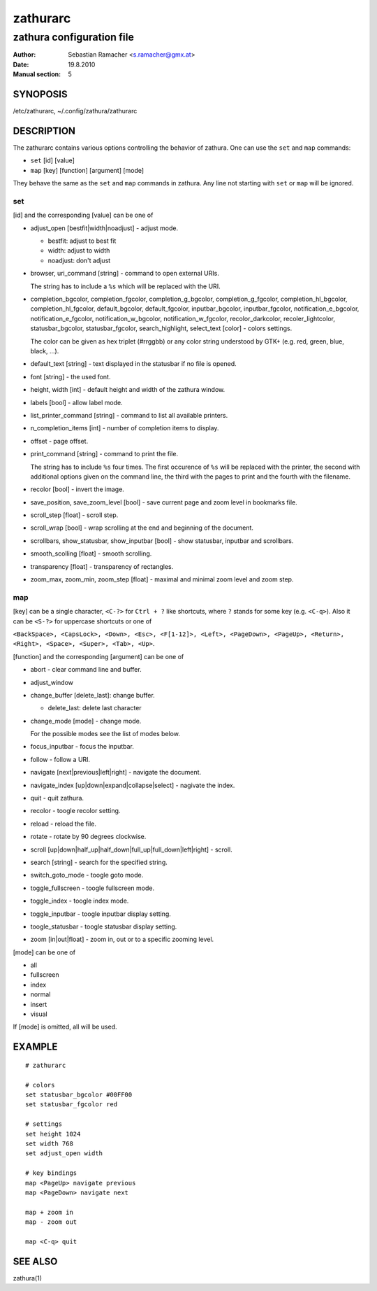 ===========
 zathurarc
===========

--------------------------
zathura configuration file
--------------------------

:Author: Sebastian Ramacher <s.ramacher@gmx.at>
:Date: 19.8.2010
:Manual section: 5

SYNOPOSIS
=========

/etc/zathurarc, ~/.config/zathura/zathurarc

DESCRIPTION
===========

The zathurarc contains various options controlling the behavior of zathura. One
can use the ``set`` and ``map`` commands:

* ``set`` [id] [value]
* ``map`` [key] [function] [argument] [mode]

They behave the same as the ``set`` and ``map`` commands in zathura. Any line
not starting with ``set`` or ``map`` will be ignored.

set
---

[id] and the corresponding [value] can be one of

* adjust_open [bestfit|width|noadjust] - adjust mode.

  - bestfit: adjust to best fit
  - width: adjust to width
  - noadjust: don't adjust

* browser,
  uri_command [string] - command to open external URIs.
  
  The string has to include a ``%s`` which will be replaced with the URI.

* completion_bgcolor,
  completion_fgcolor,
  completion_g_bgcolor,
  completion_g_fgcolor,
  completion_hl_bgcolor,
  completion_hl_fgcolor,
  default_bgcolor,
  default_fgcolor,
  inputbar_bgcolor,
  inputbar_fgcolor,
  notification_e_bgcolor,
  notification_e_fgcolor,
  notification_w_bgcolor,
  notification_w_fgcolor,
  recolor_darkcolor,
  recoler_lightcolor,
  statusbar_bgcolor,
  statusbar_fgcolor,
  search_highlight,
  select_text [color] -
  colors settings.
  
  The color can be given as hex triplet (#rrggbb) or any color
  string understood by GTK+ (e.g. red, green, blue, black, ...).

* default_text [string] - text displayed in the statusbar if no file is opened.

* font [string] - the used font.

* height,
  width [int] - default height and width of the zathura window.

* labels [bool] - allow label mode.

* list_printer_command [string] - command to list all available printers.

* n_completion_items [int] - number of completion items to display.

* offset - page offset.

* print_command [string] - command to print the file.
  
  The string has to include
  ``%s`` four times. The first occurence of ``%s`` will be replaced with the
  printer, the second with additional options given on the command line, the
  third with the pages to print and the fourth with the filename.

* recolor [bool] - invert the image.

* save_position, save_zoom_level [bool] - save current page and zoom level in
  bookmarks file.

* scroll_step [float] - scroll step.

* scroll_wrap [bool] - wrap scrolling at the end and beginning of the document.

* scrollbars,
  show_statusbar,
  show_inputbar [bool] -
  show statusbar, inputbar and scrollbars.

* smooth_scolling [float] - smooth scrolling.

* transparency [float] - transparency of rectangles.

* zoom_max,
  zoom_min,
  zoom_step [float] - maximal and minimal zoom level and zoom step.

map
---

[key] can be a single character, ``<C-?>`` for ``Ctrl + ?`` like shortcuts,
where ``?`` stands for some key (e.g. ``<C-q>``). Also it can be ``<S-?>`` for
uppercase shortcuts or one of

``<BackSpace>, <CapsLock>, <Down>, <Esc>, <F[1-12]>, <Left>, <PageDown>,
<PageUp>, <Return>, <Right>, <Space>, <Super>, <Tab>, <Up>``.

[function] and the corresponding [argument] can be one of

* abort - clear command line and buffer.
* adjust_window
* change_buffer [delete_last]: change buffer.

  - delete_last: delete last character

* change_mode [mode] - change mode.

  For the possible modes see the list of modes below.

* focus_inputbar - focus the inputbar.
* follow - follow a URI.
* navigate [next|previous|left|right] - navigate the document.
* navigate_index [up|down|expand|collapse|select] - nagivate the index.
* quit - quit zathura.
* recolor - toogle recolor setting.
* reload - reload the file.
* rotate - rotate by 90 degrees clockwise.
* scroll [up|down|half_up|half_down|full_up|full_down|left|right] - scroll.
* search [string] - search for the specified string.
* switch_goto_mode - toogle goto mode.
* toggle_fullscreen - toogle fullscreen mode.
* toggle_index - toogle index mode.
* toggle_inputbar - toogle inputbar display setting.
* toogle_statusbar - toogle statusbar display setting.
* zoom [in|out|float] - zoom in, out or to a specific zooming level.

[mode] can be one of

* all
* fullscreen
* index
* normal
* insert
* visual

If [mode] is omitted, all will be used.

EXAMPLE
=======

::

  # zathurarc

  # colors
  set statusbar_bgcolor #00FF00
  set statusbar_fgcolor red

  # settings
  set height 1024
  set width 768
  set adjust_open width

  # key bindings
  map <PageUp> navigate previous
  map <PageDown> navigate next

  map + zoom in
  map - zoom out

  map <C-q> quit
  

SEE ALSO
========

zathura(1)
